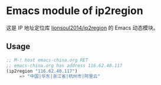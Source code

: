 * Emacs module of ip2region

这是 IP 地址定位库 [[https://github.com/lionsoul2014/ip2region][lionsoul2014/ip2region]] 的 Emacs 动态模块。

** Usage

#+BEGIN_SRC emacs-lisp
;; M-! host emacs-china.org RET
;; emacs-china.org has address 116.62.40.117
(ip2region "116.62.40.117")
     => "中国|华东|浙江省|杭州市|阿里云"
#+END_SRC
